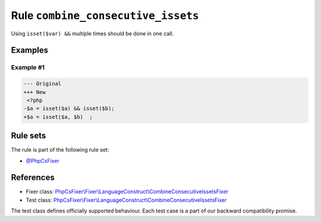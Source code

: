 ===================================
Rule ``combine_consecutive_issets``
===================================

Using ``isset($var) &&`` multiple times should be done in one call.

Examples
--------

Example #1
~~~~~~~~~~

.. code-block:: diff

   --- Original
   +++ New
    <?php
   -$a = isset($a) && isset($b);
   +$a = isset($a, $b)  ;

Rule sets
---------

The rule is part of the following rule set:

- `@PhpCsFixer <./../../ruleSets/PhpCsFixer.rst>`_

References
----------

- Fixer class: `PhpCsFixer\\Fixer\\LanguageConstruct\\CombineConsecutiveIssetsFixer <./../../../src/Fixer/LanguageConstruct/CombineConsecutiveIssetsFixer.php>`_
- Test class: `PhpCsFixer\\Fixer\\LanguageConstruct\\CombineConsecutiveIssetsFixer <./../../../tests/Fixer/LanguageConstruct/CombineConsecutiveIssetsFixerTest.php>`_

The test class defines officially supported behaviour. Each test case is a part of our backward compatibility promise.
